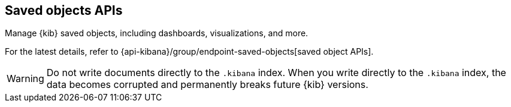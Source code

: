 [[saved-objects-api]]
== Saved objects APIs

Manage {kib} saved objects, including dashboards, visualizations, and more.

For the latest details, refer to {api-kibana}/group/endpoint-saved-objects[saved object APIs].

WARNING: Do not write documents directly to the `.kibana` index. When you write directly
to the `.kibana` index, the data becomes corrupted and permanently breaks future {kib} versions.
